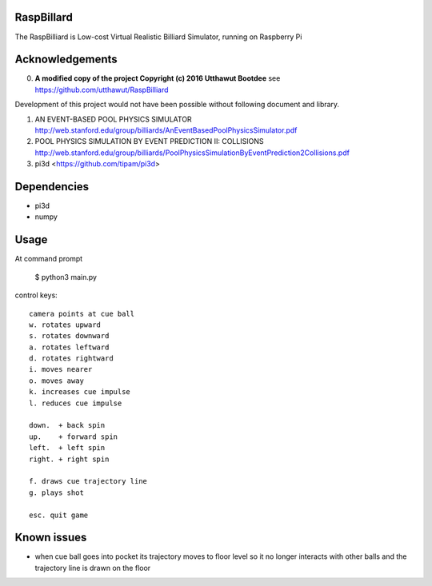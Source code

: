 RaspBillard
===========
The RaspBilliard is Low-cost Virtual Realistic Billiard Simulator, 
running on Raspberry Pi

Acknowledgements
================

0.  **A modified copy of the project Copyright (c) 2016 Utthawut Bootdee**
    see https://github.com/utthawut/RaspBilliard

Development of this project would not have been possible without following document and library. 

1.  AN EVENT-BASED POOL PHYSICS SIMULATOR http://web.stanford.edu/group/billiards/AnEventBasedPoolPhysicsSimulator.pdf  

2.  POOL PHYSICS SIMULATION BY EVENT PREDICTION II: COLLISIONS http://web.stanford.edu/group/billiards/PoolPhysicsSimulationByEventPrediction2Collisions.pdf  

3.  pi3d <https://github.com/tipam/pi3d>  


Dependencies
============
- pi3d
- numpy

Usage
=====

At command prompt

    $ python3 main.py

control keys::

    camera points at cue ball
    w. rotates upward
    s. rotates downward
    a. rotates leftward
    d. rotates rightward
    i. moves nearer
    o. moves away
    k. increases cue impulse
    l. reduces cue impulse

    down.  + back spin
    up.    + forward spin
    left.  + left spin
    right. + right spin

    f. draws cue trajectory line
    g. plays shot

    esc. quit game

Known issues
============

- when cue ball goes into pocket its trajectory moves to floor level so
  it no longer interacts with other balls and the trajectory line is drawn
  on the floor
